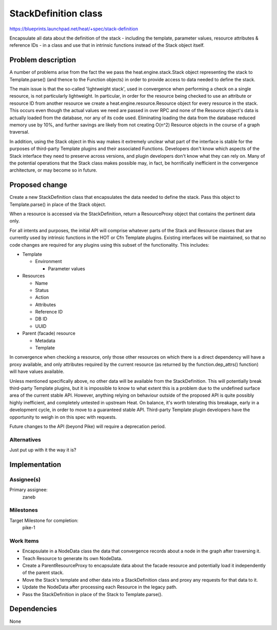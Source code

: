 ..
 This work is licensed under a Creative Commons Attribution 3.0 Unported
 License.

 http://creativecommons.org/licenses/by/3.0/legalcode

..
 This template should be in ReSTructured text. The filename in the git
 repository should match the launchpad URL, for example a URL of
 https://blueprints.launchpad.net/heat/+spec/awesome-thing should be named
 awesome-thing.rst .  Please do not delete any of the sections in this
 template.  If you have nothing to say for a whole section, just write: None
 For help with syntax, see http://sphinx-doc.org/rest.html
 To test out your formatting, see http://www.tele3.cz/jbar/rest/rest.html

=====================
StackDefinition class
=====================

https://blueprints.launchpad.net/heat/+spec/stack-definition

Encapsulate all data about the definition of the stack - including the
template, parameter values, resource attributes & reference IDs - in a class
and use that in intrinsic functions instead of the Stack object itself.

Problem description
===================

A number of problems arise from the fact the we pass the
heat.engine.stack.Stack object representing the stack to Template.parse() (and
thence to the Function objects) in order to provide access to data needed to
define the stack.

The main issue is that the so-called 'lightweight stack', used in convergence
when performing a check on a single resource, is not particularly lightweight.
In particular, in order for the resource being checked to use an attribute or
resource ID from another resource we create a heat.engine.resource.Resource
object for every resource in the stack. This occurs even though the actual
values we need are passed in over RPC and none of the Resource object's data is
actually loaded from the database, nor any of its code used. Eliminating
loading the data from the database reduced memory use by 10%, and further
savings are likely from not creating O(n^2) Resource objects in the course of a
graph traversal.

In addition, using the Stack object in this way makes it extremely unclear what
part of the interface is stable for the purposes of third-party Template
plugins and their associated Functions. Developers don't know which aspects of
the Stack interface they need to preserve across versions, and plugin
developers don't know what they can rely on. Many of the potential operations
that the Stack class makes possible may, in fact, be horrifically inefficient
in the convergence architecture, or may become so in future.

Proposed change
===============

Create a new StackDefinition class that encapsulates the data needed to define
the stack. Pass this object to Template.parse() in place of the Stack object.

When a resource is accessed via the StackDefinition, return a ResourceProxy
object that contains the pertinent data only.

For all intents and purposes, the initial API will comprise whatever parts of
the Stack and Resource classes that are currently used by intrinsic functions
in the HOT or Cfn Template plugins. Existing interfaces will be maintained, so
that no code changes are required for any plugins using this subset of the
functionality. This includes:

* Template

  * Environment

    * Parameter values

* Resources

  * Name
  * Status
  * Action
  * Attributes
  * Reference ID
  * DB ID
  * UUID

* Parent (facade) resource

  * Metadata
  * Template

In convergence when checking a resource, only those other resources on which
there is a direct dependency will have a proxy available, and only attributes
required by the current resource (as returned by the function.dep_attrs()
function) will have values available.

Unless mentioned specifically above, no other data will be available from the
StackDefinition. This will potentially break third-party Template plugins, but
it is impossible to know to what extent this is a problem due to the undefined
surface area of the current stable API. However, anything relying on behaviour
outside of the proposed API is quite possibly highly inefficient, and
completely untested in upstream Heat. On balance, it's worth tolerating this
breakage, early in a development cycle, in order to move to a guaranteed stable
API. Third-party Template plugin developers have the opportunity to weigh in on
this spec with requests.

Future changes to the API (beyond Pike) will require a deprecation period.

Alternatives
------------

Just put up with it the way it is?

Implementation
==============

Assignee(s)
-----------

Primary assignee:
  zaneb

Milestones
----------

Target Milestone for completion:
  pike-1

Work Items
----------

- Encapsulate in a NodeData class the data that convergence records about a
  node in the graph after traversing it.
- Teach Resource to generate its own NodeData.
- Create a ParentResourceProxy to encapsulate data about the facade resource
  and potentially load it independently of the parent stack.
- Move the Stack's template and other data into a StackDefinition class and
  proxy any requests for that data to it.
- Update the NodeData after processing each Resource in the legacy path.
- Pass the StackDefinition in place of the Stack to Template.parse().

Dependencies
============

None
